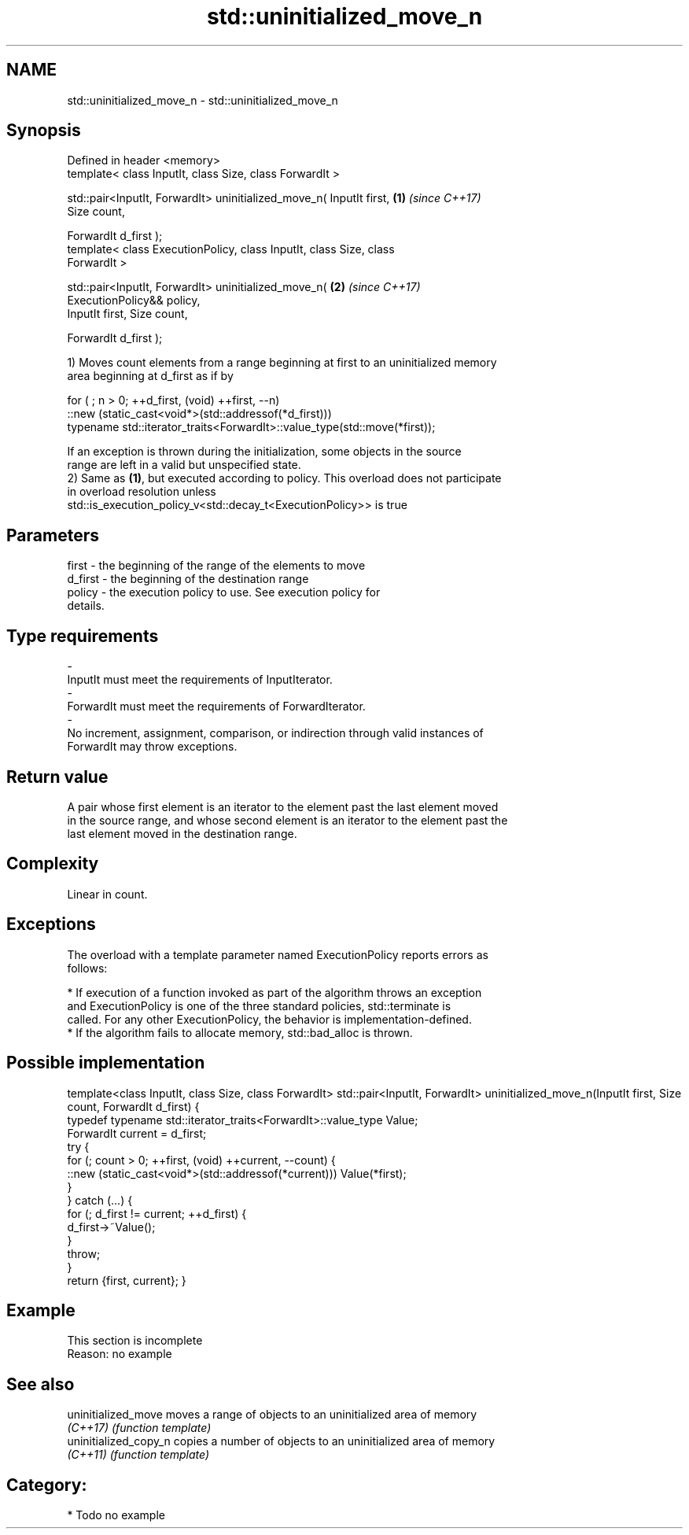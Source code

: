 .TH std::uninitialized_move_n 3 "2018.03.28" "http://cppreference.com" "C++ Standard Libary"
.SH NAME
std::uninitialized_move_n \- std::uninitialized_move_n

.SH Synopsis
   Defined in header <memory>
   template< class InputIt, class Size, class ForwardIt >

   std::pair<InputIt, ForwardIt> uninitialized_move_n( InputIt first, \fB(1)\fP \fI(since C++17)\fP
   Size count,

   ForwardIt d_first );
   template< class ExecutionPolicy, class InputIt, class Size, class
   ForwardIt >

   std::pair<InputIt, ForwardIt> uninitialized_move_n(                \fB(2)\fP \fI(since C++17)\fP
   ExecutionPolicy&& policy,
   InputIt first, Size count,

   ForwardIt d_first );

   1) Moves count elements from a range beginning at first to an uninitialized memory
   area beginning at d_first as if by

 for ( ; n > 0; ++d_first, (void) ++first, --n)
    ::new (static_cast<void*>(std::addressof(*d_first)))
       typename std::iterator_traits<ForwardIt>::value_type(std::move(*first));

   If an exception is thrown during the initialization, some objects in the source
   range are left in a valid but unspecified state.
   2) Same as \fB(1)\fP, but executed according to policy. This overload does not participate
   in overload resolution unless
   std::is_execution_policy_v<std::decay_t<ExecutionPolicy>> is true

.SH Parameters

   first            -         the beginning of the range of the elements to move
   d_first          -         the beginning of the destination range
   policy           -         the execution policy to use. See execution policy for
                              details.
.SH Type requirements
   -
   InputIt must meet the requirements of InputIterator.
   -
   ForwardIt must meet the requirements of ForwardIterator.
   -
   No increment, assignment, comparison, or indirection through valid instances of
   ForwardIt may throw exceptions.

.SH Return value

   A pair whose first element is an iterator to the element past the last element moved
   in the source range, and whose second element is an iterator to the element past the
   last element moved in the destination range.

.SH Complexity

   Linear in count.

.SH Exceptions

   The overload with a template parameter named ExecutionPolicy reports errors as
   follows:

     * If execution of a function invoked as part of the algorithm throws an exception
       and ExecutionPolicy is one of the three standard policies, std::terminate is
       called. For any other ExecutionPolicy, the behavior is implementation-defined.
     * If the algorithm fails to allocate memory, std::bad_alloc is thrown.

.SH Possible implementation

template<class InputIt, class Size, class ForwardIt>
std::pair<InputIt, ForwardIt> uninitialized_move_n(InputIt first, Size count, ForwardIt d_first)
{
    typedef typename std::iterator_traits<ForwardIt>::value_type Value;
    ForwardIt current = d_first;
    try {
        for (; count > 0; ++first, (void) ++current, --count) {
            ::new (static_cast<void*>(std::addressof(*current))) Value(*first);
        }
    } catch (...) {
        for (; d_first != current; ++d_first) {
            d_first->~Value();
        }
        throw;
    }
    return {first, current};
}

.SH Example

    This section is incomplete
    Reason: no example

.SH See also

   uninitialized_move   moves a range of objects to an uninitialized area of memory
   \fI(C++17)\fP              \fI(function template)\fP
   uninitialized_copy_n copies a number of objects to an uninitialized area of memory
   \fI(C++11)\fP              \fI(function template)\fP

.SH Category:

     * Todo no example

